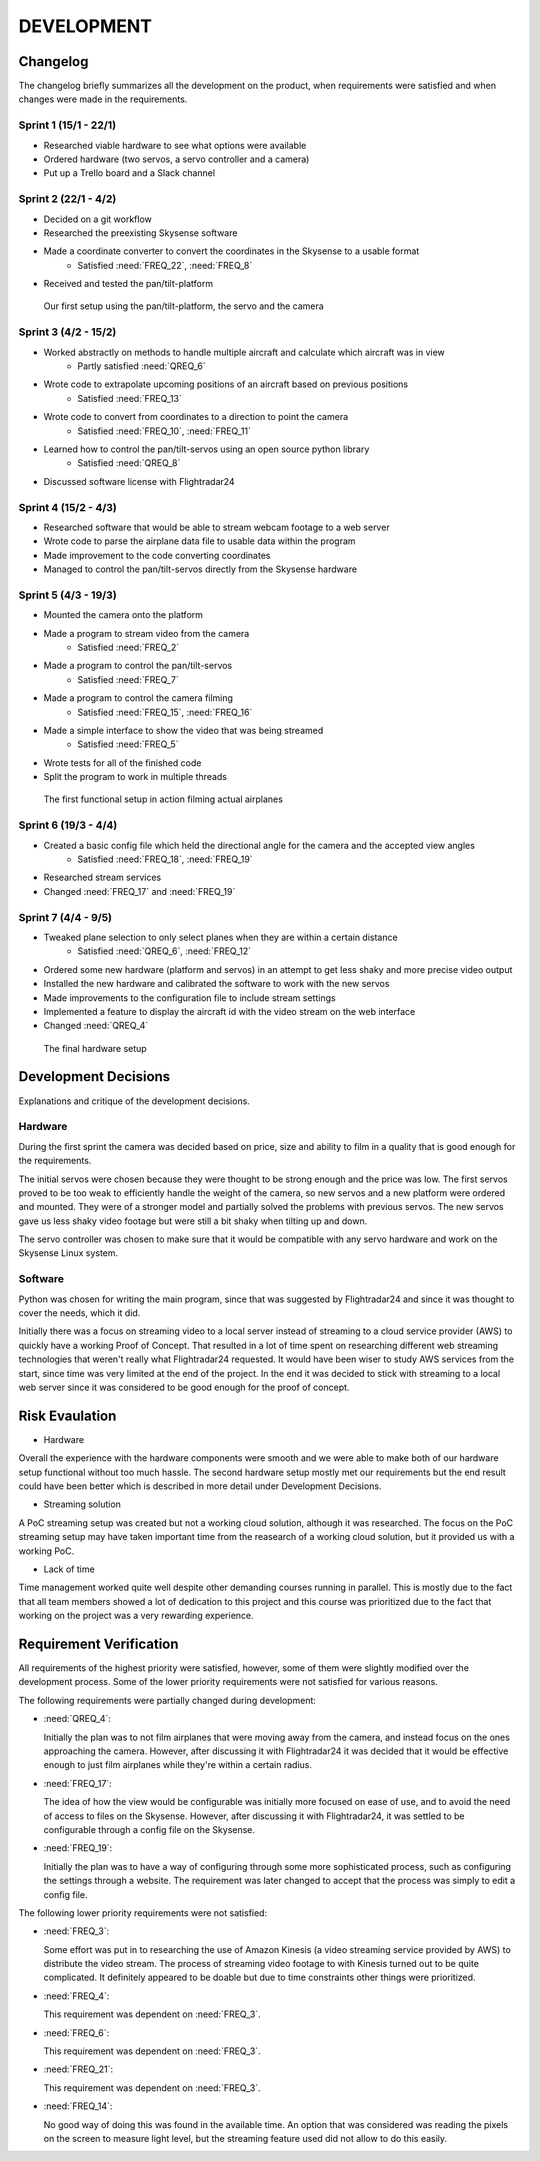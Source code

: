==============
 DEVELOPMENT
==============

#############
Changelog
#############

The changelog briefly summarizes all the development on the product,
when requirements were satisfied and when changes were made in the requirements.

Sprint 1 (15/1 - 22/1)
--------
- Researched viable hardware to see what options were available
- Ordered hardware (two servos, a servo controller and a camera)
- Put up a Trello board and a Slack channel

Sprint 2 (22/1 - 4/2)
--------
- Decided on a git workflow
- Researched the preexisting Skysense software
- Made a coordinate converter to convert the coordinates in the Skysense to a usable format
	-  Satisfied :need:`FREQ_22`, :need:`FREQ_8`
- Received and tested the pan/tilt-platform

.. figure:: ../resources/camera2.jpg

   Our first setup using the pan/tilt-platform, the servo and the camera

Sprint 3 (4/2 - 15/2)
--------
- Worked abstractly on methods to handle multiple aircraft and calculate which aircraft was in view
	- Partly satisfied :need:`QREQ_6`
- Wrote code to extrapolate upcoming positions of an aircraft based on previous positions
	- Satisfied :need:`FREQ_13`
- Wrote code to convert from coordinates to a direction to point the camera
	- Satisfied :need:`FREQ_10`, :need:`FREQ_11`
- Learned how to control the pan/tilt-servos using an open source python library
	- Satisfied :need:`QREQ_8`
- Discussed software license with Flightradar24

Sprint 4 (15/2 - 4/3)
--------
- Researched software that would be able to stream webcam footage to a web server
- Wrote code to parse the airplane data file to usable data within the program
- Made improvement to the code converting coordinates
- Managed to control the pan/tilt-servos directly from the Skysense hardware

Sprint 5 (4/3 - 19/3)
--------
- Mounted the camera onto the platform
- Made a program to stream video from the camera
	- Satisfied :need:`FREQ_2`
- Made a program to control the pan/tilt-servos
   - Satisfied :need:`FREQ_7`
- Made a program to control the camera filming
	- Satisfied :need:`FREQ_15`, :need:`FREQ_16`
- Made a simple interface to show the video that was being streamed
	- Satisfied :need:`FREQ_5`
- Wrote tests for all of the finished code
- Split the program to work in multiple threads

.. figure:: ../resources/setup1.jpg

   The first functional setup in action filming actual airplanes


Sprint 6 (19/3 - 4/4)
--------
- Created a basic config file which held the directional angle for the camera and the accepted view angles
	- Satisfied :need:`FREQ_18`, :need:`FREQ_19`
- Researched stream services
- Changed :need:`FREQ_17` and :need:`FREQ_19`

Sprint 7 (4/4 - 9/5)
--------
- Tweaked plane selection to only select planes when they are within a certain distance
	- Satisfied :need:`QREQ_6`, :need:`FREQ_12`
- Ordered some new hardware (platform and servos) in an attempt to get less shaky and more precise video output
- Installed the new hardware and calibrated the software to work with the new servos
- Made improvements to the configuration file to include stream settings
- Implemented a feature to display the aircraft id with the video stream on the web interface
- Changed :need:`QREQ_4`

.. figure:: ../resources/setup2.jpg

   The final hardware setup

#############
Development Decisions
#############

Explanations and critique of the development decisions.

Hardware
--------
During the first sprint the camera was decided based on price,
size and ability to film in a quality that is good enough for the requirements.

The initial servos were chosen because they were thought to be strong enough and the price was low.
The first servos proved to be too weak to efficiently handle the weight of the camera,
so new servos and a new platform were ordered and mounted. They were of a stronger model and partially
solved the problems with previous servos. The new servos gave us less shaky video footage but
were still a bit shaky when tilting up and down.

The servo controller was chosen to make sure that it would be compatible
with any servo hardware and work on the Skysense Linux system.

Software
--------
Python was chosen for writing the main program, since that was suggested by
Flightradar24 and since it was thought to cover the needs, which it did.

Initially there was a focus on streaming video to a local server instead of streaming
to a cloud service provider (AWS) to quickly have a working Proof of Concept.
That resulted in a lot of time spent on researching different web streaming technologies
that weren't really what Flightradar24 requested. It would have been wiser to study
AWS services from the start, since time was very limited at the end of the project.
In the end it was decided to stick with streaming to a local web server since it was
considered to be good enough for the proof of concept.


#############
Risk Evaulation
#############
- Hardware
Overall the experience with the hardware components were smooth and we
were able to make both of our hardware setup functional without too much hassle.
The second hardware setup mostly met our requirements but the end result could
have been better which is described in more detail under Development Decisions.

- Streaming solution
A PoC streaming setup was created but not a working cloud solution, although it was researched.
The focus on the PoC streaming setup may have taken important time from the reasearch of
a working cloud solution, but it provided us with a working PoC.

- Lack of time
Time management worked quite well despite other demanding courses running in
parallel. This is mostly due to the fact that all team members showed a lot
of dedication to this project and this course was prioritized due to the fact
that working on the project was a very rewarding experience.


#############
Requirement Verification
#############

All requirements of the highest priority were satisfied, however, some of them were
slightly modified over the development process. Some of the lower priority
requirements were not satisfied for various reasons.

The following requirements were partially changed during development:

- :need:`QREQ_4`:

  Initially the plan was to not film airplanes that were moving away from the camera,
  and instead focus on the ones approaching the camera. However, after discussing it with
  Flightradar24 it was decided that it would be effective enough to just film
  airplanes while they're within a certain radius.

- :need:`FREQ_17`:

  The idea of how the view would be configurable was initially more focused on ease of use,
  and to avoid the need of access to files on the Skysense.
  However, after discussing it with Flightradar24, it was settled to be configurable
  through a config file on the Skysense.

- :need:`FREQ_19`:

  Initially the plan was to have a way of configuring through some more sophisticated process,
  such as configuring the settings through a website. The requirement was later changed to accept
  that the process was simply to edit a config file.


The following lower priority requirements were not satisfied:

- :need:`FREQ_3`:

  Some effort was put in to researching the use of Amazon Kinesis (a video streaming service provided by AWS)
  to distribute the video stream. The process of streaming video footage to with Kinesis turned out to be
  quite complicated. It definitely appeared to be doable but due to time constraints other things were prioritized.

- :need:`FREQ_4`:

  This requirement was dependent on :need:`FREQ_3`.

- :need:`FREQ_6`:

  This requirement was dependent on :need:`FREQ_3`.

- :need:`FREQ_21`:

  This requirement was dependent on :need:`FREQ_3`.

- :need:`FREQ_14`:

  No good way of doing this was found in the available time. An option that was considered was
  reading the pixels on the screen to measure light level, but the streaming feature used did not allow to do this easily.
